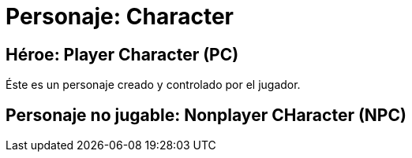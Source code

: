 = Personaje: Character

== Héroe: Player Character (PC)
Éste es un personaje creado y controlado por el jugador.

== Personaje no jugable: Nonplayer CHaracter (NPC)
